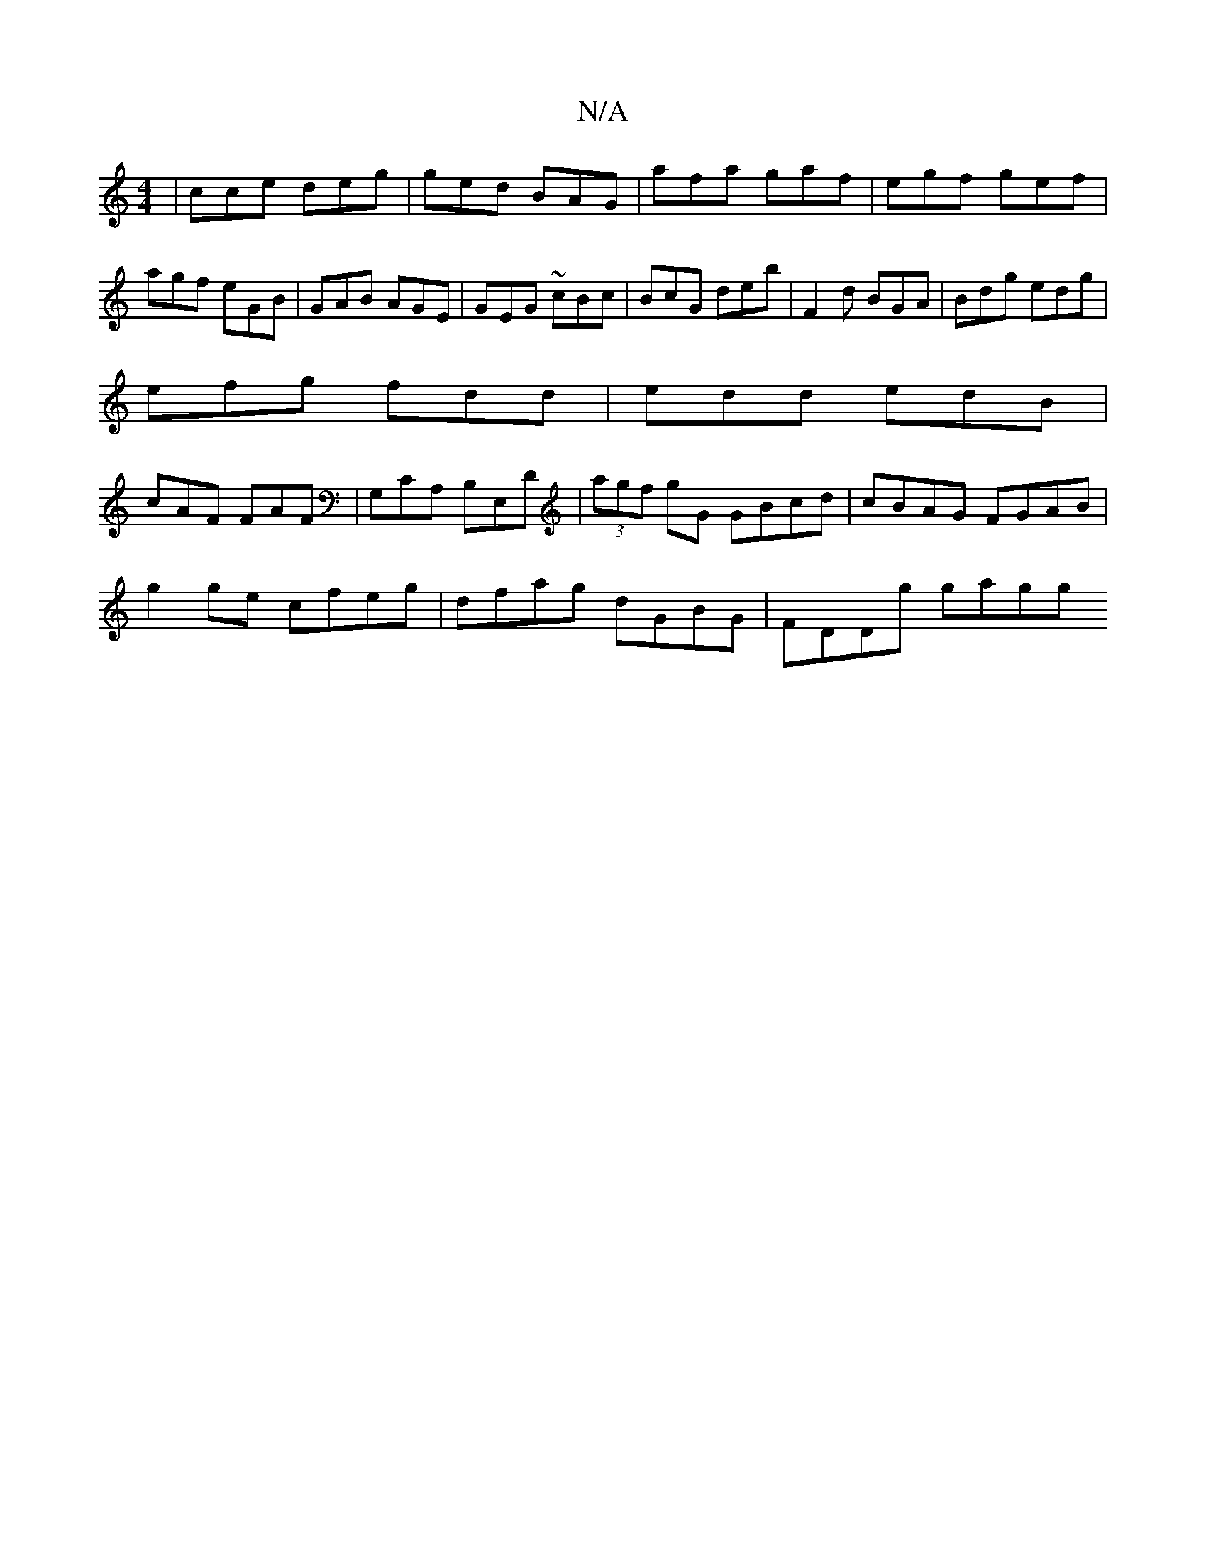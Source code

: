 X:1
T:N/A
M:4/4
R:N/A
K:Cmajor
 | cce deg | ged BAG | afa gaf | egf gef | agf eGB | GAB AGE | GEG ~cBc | BcG deb | F2 d BGA | Bdg edg |
efg fdd | edd edB |
cAF FAF |G,CA, B,E,D|(3agf gG GBcd|cBAG FGAB|
g2ge cfeg|dfag dGBG|FDDg gagg